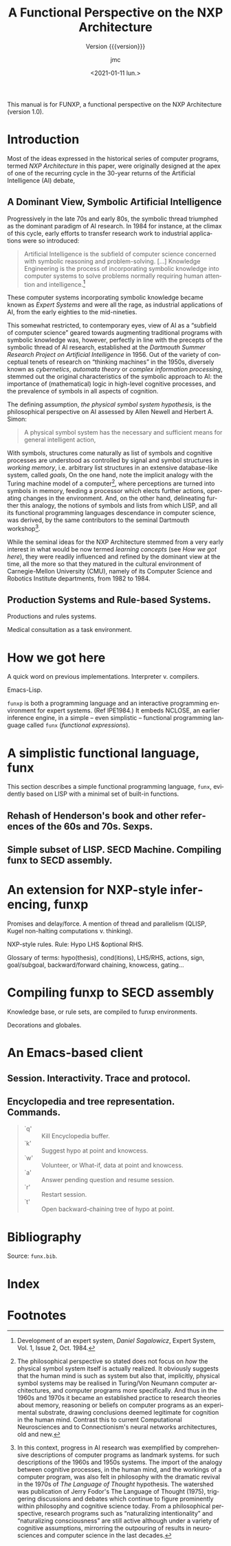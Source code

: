 #+TITLE: A Functional Perspective on the NXP Architecture
#+SUBTITLE: Version {{{version}}}
#+AUTHOR: jmc
#+DATE: <2021-01-11 lun.>
#+OPTIONS: ':t toc:t author:t
#+LANGUAGE: en

#+MACRO: version 1.0

#+TEXINFO_FILENAME: funxp.info
#+TEXINFO_HEADER: @syncodeindex fn cp

#+TEXINFO_DIR_CATEGORY: NXP Architecture
#+TEXINFO_DIR_TITLE: funxp: (funxp)
#+TEXINFO_DIR_DESC: A Functional NXP Architecture

#+TEXINFO_PRINTED_TITLE: FUNXP

This manual is for FUNXP, a functional perspective on the NXP Architecture (version {{{version}}}).

* Introduction

Most of the ideas expressed in the historical series of computer programs, termed /NXP Architecture/ in this paper, were originally designed at the apex of one of the recurring cycle in the 30-year returns of the Artificial Intelligence (AI) debate, @@texinfo:@xref{JMC2018,,1}.@@ 

** A Dominant View, Symbolic Artificial Intelligence
#+CINDEX: Symbolic AI
Progressively in the late 70s and early 80s, the symbolic thread triumphed as the dominant paradigm of AI research. In 1984 for instance, at the climax of this cycle, early efforts to transfer research work to industrial applications were so introduced:

#+BEGIN_QUOTE
Artificial Intelligence is the subfield of computer science concerned with symbolic reasoning and problem-solving. [...] Knowledge Engineering is the process of incorporating symbolic knowledge into computer systems to solve problems normally requiring human attention and intelligence.[fn:1]
#+END_QUOTE 

#+CINDEX: Expert System
These computer systems incorporating symbolic knowledge became known as /Expert Systems/ and were all the rage, as industrial applications of AI, from the early eighties to the mid-nineties.

This somewhat restricted, to contemporary eyes, view of AI as a "subfield of computer science" geared towards augmenting traditional programs with symbolic knowledge was, however, perfectly in line with the precepts of the symbolic thread of AI research, established at the /Dartmouth Summer Research Project on Artificial Intelligence/ in 1956. Out of the variety of conceptual tenets of research on "thinking machines" in the 1950s, diversely known as /cybernetics/, /automata theory/ or /complex information processing/, stemmed out the original characteristics of the symbolic approach to AI: the importance of (mathematical) logic in high-level cognitive processes, and the prevalence of symbols in all aspects of cognition.

#+CINDEX: Physical Symbol System Hypothesis
The defining assumption, /the physical symbol system hypothesis/, is the philosophical perspective on AI assessed by Allen Newell and Herbert A. Simon:

#+BEGIN_QUOTE
A physical symbol system has the necessary and sufficient means for general intelligent action, @@texinfo:@xref{Newell1972,,3}.@@
#+END_QUOTE 

#+CINDEX: goal
#+CINDEX: working memory
#+CINDEX: computer/brain analogy
With symbols, structures come naturally as list of symbols and cognitive processes are understood as controlled by signal and symbol structures in /working memory/, i.e. arbitrary list structures in an extensive database-like system, called /goals/, @@texinfo:@xref{PDIS1978,,4}.@@ On the one hand, note the implicit analogy with the Turing machine model of a computer[fn:2], where perceptions are turned into symbols in memory, feeding a processor which elects further actions, operating changes in the environment. And, on the other hand, delineating further this analogy, the notions of symbols and lists from which LISP, and all its functional programming languages descendance in computer science, was derived, by the same contributors to the seminal Dartmouth workshop[fn:3].

#+CINDEX: CMU
While the seminal ideas for the NXP Architecture stemmed from a very early interest in what would be now termed /learning concepts/ (see [[How we got here]]), they were readily influenced and refined by the dominant view at the time, all the more so that they matured in the cultural environment of Carnegie-Mellon University (CMU), namely of its Computer Science and Robotics Institute departments, from 1982 to 1984.

** Production Systems and Rule-based Systems.

Productions and rules systems.

Medical consultation as a task environment.

* How we got here

A quick word on previous implementations. Interpreter v. compilers.

Emacs-Lisp.

~funxp~ is both a programming language and an interactive programming environment for expert systems. (Ref IPE1984.) It embeds NCLOSE, an earlier inference engine, in a simple -- even simplistic -- functional programming language called ~funx~ (/functional expressions/).

* A simplistic functional language, funx
#+CINDEX: funx
This section describes a simple functional programming language, ~funx~, evidently based on LISP with a minimal set of built-in functions. 

** Rehash of Henderson's book and other references of the 60s and 70s. Sexps.

** Simple subset of LISP. SECD Machine. Compiling funx to SECD assembly.

* An extension for NXP-style inferencing, funxp
#+CINDEX: funxp

Promises and delay/force. A mention of thread and parallelism (QLISP, Kugel non-halting computations v. thinking).

NXP-style rules. Rule: Hypo LHS &optional RHS.

Glossary of terms: hypo(thesis), cond(itions), LHS/RHS, actions, sign, goal/subgoal, backward/forward chaining, knowcess, gating...

* Compiling funxp to SECD assembly

Knowledge base, or rule sets, are compiled to funxp environments.

Decorations and globales.

* An Emacs-based client

** Session. Interactivity. Trace and protocol.

** Encyclopedia and tree representation. Commands.
#+CINDEX: Encylopedia

#+ATTR_TEXINFO: :table-type vtable 
#+BEGIN_QUOTE
  - `q' :: Kill Encyclopedia buffer.
  - `k' :: Suggest hypo at point and knowcess.
  - `w' :: Volunteer, or What-if, data at point and knowcess.
  - `a' :: Answer pending question and resume session.
  - `r' :: Restart session.
  - `t' :: Open backward-chaining tree of hypo at point.
#+END_QUOTE

* Bibliography
Source: ~funx.bib~.

#+NAME: bibliography
#+BEGIN_SRC emacs-lisp :results value raw :exports results 
  (require 'parsebib)
  (require 'subr-x)

  (defun funx-parse (fname)
    (with-temp-buffer
      (insert-file-contents fname)
      (parsebib-collect-entries)))

  (defun funx-trim (str)
    (let ((re "[ \t\n\r\"{}]+"))
      (string-trim-left (string-trim-right str re) re)))

  (defun funx-first (keys alist)
    (if (null keys) ""
      (if (assoc (car keys) alist)
	  (cdr (assoc (car keys) alist))
	(funx-first (cdr keys) alist))))

  (let ((nref 0)
	(outstr "\n\n")
	(funx-bib (funx-parse "C:/Users/jmc/Documents/code/funx/funx.bib")))
    (maphash
     #'(lambda (key value)
	 (setq nref (1+ nref))
	 (setq outstr
	       (concat
		outstr
		(format
		 "@@texinfo:@anchor{%s}@@%d. %s. /%s/. %s, %s.\n\n"
		 key nref
		 (funx-trim (cdr (assoc "author" value)))
		 (funx-trim (cdr (assoc "title"  value)))
		 (funx-trim
		  (funx-first '("publisher" "journal" "institution") value))
		 (funx-trim (cdr (assoc "year"   value))))
		)))
     funx-bib)
     outstr)
#+END_SRC
* Test WIP                                                         :noexport:

From funx.bib

@@texinfo:@anchor{Rougier2005}@@ 1. Rougier, Nicolas P. and Noelle, David C. and Braver, Todd S. and Cohen, Jonathan D. and O{\textquoteright}Reilly, Randall C., Prefrontal cortex and flexible cognitive control: Rules without symbols, (2005) National Academy of Sciences

@@texinfo:@anchor{Newell1972}@@ 2. Newell, Allen and Simon, H. A., Human Problem Solving, (1972) Prentice-Hall, Inc.

@@texinfo:@anchor{PDIS1978}@@ 3. Waterman, D. A. and Hayes-Roth, Frederick, Pattern-Directed Inference Systems, (1978) Academic Press, Inc.

@@texinfo:@anchor{Post1943}@@ 4. Emil L. Post, Formal Reductions of the General Combinatorial Decision Problem, (1943) Association for Symbolic Logic

@@texinfo:@anchor{Markov1957}@@ 5. A. A. Markov, Theory of Algorithms, (1957) Association for Symbolic Logic

@@texinfo:@anchor{Floyd1961}@@ 6. Floyd, Robert W., An Algorithm for Coding Efficient Arithmetic Operations, (1961) Association for Computing Machinery

@@texinfo:@anchor{Chomsky57}@@ 7. Chomsky, Noam, Syntactic Structures, (1957) Mouton and Co.

@@texinfo:@anchor{Paycha1963}@@ 8. Paycha, F., Cybern{\'e}tique de la consultation: logique et morale de la m{\'e}decine, (1963) Gauthier-Villars

@@texinfo:@anchor{Rappaport-1984-15190}@@ 9. Alain Rappaport and Jean-Marie C. Chauvet, Symbolic Knowledge Processing for he Acquisition of Expert Behavior: A Study in Medicine, (1984) Carnegie Mellon University

@@texinfo:@anchor{Buchanan1984}@@ 10. Buchanan, Bruce G. and Shortliffe, Edward H., Rule Based Expert Systems: The Mycin Experiments of the Stanford Heuristic Programming Project (The Addison-Wesley Series in Artificial Intelligence), (1984) Addison-Wesley Longman Publishing Co., Inc.

@@texinfo:@anchor{Steele77}@@ 11. Guy L. Steele Jr., Debunking the "expensive procedure call" myth or, procedure call implementations considered harmful or, {LAMBDA:} The Ultimate {GOTO, (1977) ACM

@@texinfo:@anchor{Steele1976}@@ 12. Steele Jr., Guy Lewis and Sussman, Gerald Jay, LAMBDA: the ultimate imperative, (1976) 

@@texinfo:@anchor{Moses1970}@@ 13. Moses, Joel, The Function of FUNCTION in LISP or Why the FUNARG Problem Should Be Called the Environment Problem, (1970) Association for Computing Machinery

@@texinfo:@anchor{IPE1984}@@ 14. Barstow, David R. and Shrobe, Howard E. and Sandewall, Erik., Interactive programming environments / editors, David R. Barstow, Howard E. Shrobe, Erik Sandewall, (1984) McGraw-Hill New York

@@texinfo:@anchor{Appel1991}@@ 15. Appel, Andrew W., Compiling with Continuations, (1991) Cambridge University Press

@@texinfo:@anchor{Bundy1984}@@ 16. Bundy, Alan and Wallen, Lincoln, Lispkit, (1984) Springer Berlin Heidelberg

@@texinfo:@anchor{Henderson1976}@@ 17. Henderson, Peter and Morris, James H., A Lazy Evaluator, (1976) Association for Computing Machinery

@@texinfo:@anchor{Henderson1980a}@@ 18. P. Henderson, Functional Programming - Application and Implementation, (1980) Prentice-Hall Int. Series in Computer Science

@@texinfo:@anchor{Henderson1980b}@@ 19. Peter Henderson, Functional programming - application and implementation, (1980) Prentice Hall

@@texinfo:@anchor{Traub1991}@@ 20. Kenneth R. Traub, Implementation of non-strict functional programming languages, (1991) Pitman

@@texinfo:@anchor{FriedmanWise1976}@@ 21. Daniel P. Friedman and
               David S. Wise, CONS} Should Not Evaluate its Arguments, (1976) Edinburgh University Press

@@texinfo:@anchor{Keller1979}@@ 22. R. M. {KELLER} and G. {LINDSTROM} and S. {PATIL, A loosely-coupled applicative multi-processing system*, (1979) 1979 International Workshop on Managing Requirements Knowledge (MARK)

@@texinfo:@anchor{Turner1979}@@ 23. D. Turner, A new implementation technique for applicative languages, (1979) Software: Practice and Experience

@@texinfo:@anchor{Landin1964}@@ 24. Landin, P. J., The Mechanical Evaluation of Expressions, (1964) The Computer Journal

* Index
  :PROPERTIES:
  :INDEX:    cp
  :END:

* Footnotes

[fn:3]  In this context, progress in AI research was exemplified by  comprehensive descriptions of computer programs as landmark systems. @@texinfo:@xref{Feigenbaum1963,,5},@@ for such descriptions of the 1960s and 1950s systems. The import of the analogy between cognitive processes, in the human mind, and the workings of a computer program, was also felt in philosophy with the dramatic revival in the 1970s of /The Language of Thought/ hypothesis. The watershed was publication of Jerry Fodor's The Language of Thought (1975), triggering discussions and debates which continue to figure prominently within philosophy and cognitive science today. From a philosophical perspective, research programs such as "naturalizing intentionality" and "naturalizing consciousness" are still active although under a variety of cognitive assumptions, mirrorring the outpouring of results in neurosciences and computer science in the last decades.

[fn:2] The philosophical perspective so stated does not focus on /how/ the physical symbol system itself is actually realized. It obviously suggests that the human mind is such as system but also that, implicitly, physical symbol systems may be realised in Turing/Von Neumann computer architectures, and computer programs more specifically. And thus in the 1960s and 1970s it became an established practice to research theories about memory, reasoning or beliefs on computer programs as an experimental substrate, drawing conclusions deemed legitimate for cognition in the human mind. Contrast this to current Computational Neurosciences and to Connectionism's neural networks architectures, old and new.

[fn:1] Development of an expert system, /Daniel Sagalowicz/, Expert System, Vol. 1, Issue 2, Oct. 1984. 
